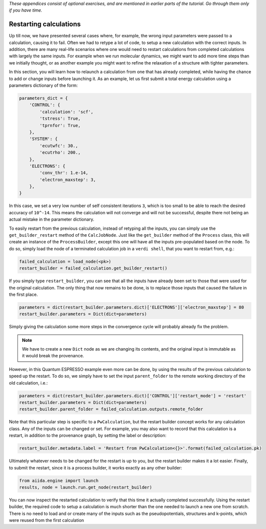 *These appendices consist of optional exercises, and are mentioned
in earlier parts of the tutorial. Go through them only if you
have time.*

Restarting calculations
=======================

Up till now, we have presented several cases where, for example, the wrong input parameters were passed to a calculation, causing it to fail.
Often we had to retype a lot of code, to setup a new calculation with the correct inputs.
In addition, there are many real-life scenarios where one would need to restart calculations from completed calculations with largely the same inputs.
For example when we run molecular dynamics, we might want to add more time steps than we initially thought, or as another example you might want to refine the relaxation of a structure with tighter parameters.

In this section, you will learn how to relaunch a calculation from one that has already completed, while having the chance to add or change inputs before launching it.
As an example, let us first submit a total energy calculation using a parameters dictionary of the form:

.. code:: python

    parameters_dict = {
        'CONTROL': {
            'calculation': 'scf',
            'tstress': True,
            'tprnfor': True,
        },
        'SYSTEM': {
            'ecutwfc': 30.,
            'ecutrho': 200.,
        },
        'ELECTRONS': {
            'conv_thr': 1.e-14,
            'electron_maxstep': 3,
        },
    }

In this case, we set a very low number of self consistent iterations ``3``, which is too small to be able to reach the desired accuracy of ``10^-14``.
This means the calculation will not converge and will not be successful, despite there not being an actual mistake in the parameter dictionary.

To easily restart from the previous calculation, instead of retyping all the inputs, you can simply use the ``get_builder_restart`` method of the ``CalcJobNode``.
Just like the ``get_builder`` method of the ``Process`` class, this will create an instance of the ``ProcessBuilder``, except this one will have all the inputs pre-populated based on the node.
To do so, simply load the node of a terminated calculation job in a ``verdi shell``, that you want to restart from, e.g.:

.. code:: python

    failed_calculation = load_node(<pk>)
    restart_builder = failed_calculation.get_builder_restart()

If you simply type ``restart_builder``, you can see that all the inputs have already been set to those that were used for the original calculation.
The only thing that now remains to be done, is to replace those inputs that caused the failure in the first place.

.. code:: python

    parameters = dict(restart_builder.parameters.dict)['ELECTRONS']['electron_maxstep'] = 80
    restart_builder.parameters = Dict(dict=parameters)

Simply giving the calculation some more steps in the convergence cycle will probably already fix the problem.

.. note::

    We have to create a new ``Dict`` node as we are changing its contents, and the original input is immutable as it would break the provenance.

However, in this Quantum ESPRESSO example even more can be done, by using the results of the previous calculation to speed up the restart.
To do so, we simply have to set the input ``parent_folder`` to the remote working directory of the old calculation, i.e.:

.. code:: python

    parameters = dict(restart_builder.parameters.dict)['CONTROL']['restart_mode'] = 'restart'
    restart_builder.parameters = Dict(dict=parameters)
    restart_builder.parent_folder = failed_calculation.outputs.remote_folder

Note that this particular step is specific to a ``PwCalculation``, but the restart builder concept works for any calculation class.
Any of the inputs can be changed or set.
For example, you may also want to record that this calculation is a restart, in addition to the provenance graph, by setting the label or description:

.. code:: python

    restart_builder.metadata.label = 'Restart from PwCalculation<{}>'.format(failed_calculation.pk)

Ultimately whatever needs to be changed for the restart is up to you, but the restart builder makes it a lot easier.
Finally, to submit the restart, since it is a process builder, it works exactly as any other builder:

.. code:: python

    from aiida.engine import launch
    results, node = launch.run.get_node(restart_builder)

You can now inspect the restarted calculation to verify that this time it actually completed successfully.
Using the restart builder, the required code to setup a calculation is much shorter than the one needed to launch a new one from scratch.
There is no need to load and or create many of the inputs such as the pseudopotentials, structures and k-points, which were reused from the first calculation
